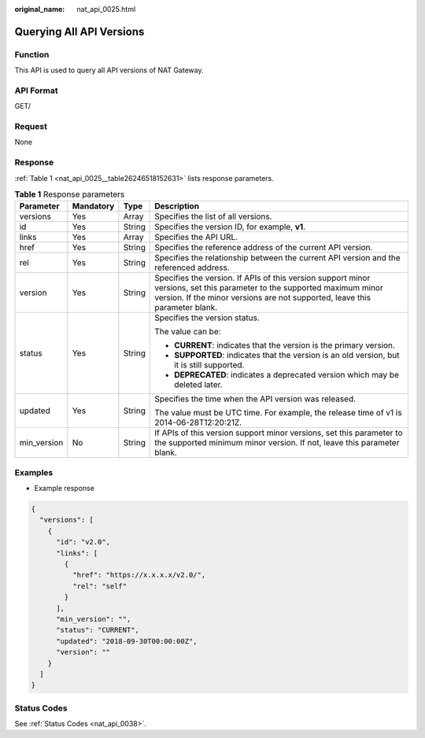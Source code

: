 :original_name: nat_api_0025.html

.. _nat_api_0025:

Querying All API Versions
=========================

Function
--------

This API is used to query all API versions of NAT Gateway.

API Format
----------

GET/

Request
-------

None

Response
--------

:ref:`Table 1 <nat_api_0025__table26246518152631>` lists response parameters.

.. _nat_api_0025__table26246518152631:

.. table:: **Table 1** Response parameters

   +-----------------+-----------------+-----------------+--------------------------------------------------------------------------------------------------------------------------------------------------------------------------------------------------------+
   | Parameter       | Mandatory       | Type            | Description                                                                                                                                                                                            |
   +=================+=================+=================+========================================================================================================================================================================================================+
   | versions        | Yes             | Array           | Specifies the list of all versions.                                                                                                                                                                    |
   +-----------------+-----------------+-----------------+--------------------------------------------------------------------------------------------------------------------------------------------------------------------------------------------------------+
   | id              | Yes             | String          | Specifies the version ID, for example, **v1**.                                                                                                                                                         |
   +-----------------+-----------------+-----------------+--------------------------------------------------------------------------------------------------------------------------------------------------------------------------------------------------------+
   | links           | Yes             | Array           | Specifies the API URL.                                                                                                                                                                                 |
   +-----------------+-----------------+-----------------+--------------------------------------------------------------------------------------------------------------------------------------------------------------------------------------------------------+
   | href            | Yes             | String          | Specifies the reference address of the current API version.                                                                                                                                            |
   +-----------------+-----------------+-----------------+--------------------------------------------------------------------------------------------------------------------------------------------------------------------------------------------------------+
   | rel             | Yes             | String          | Specifies the relationship between the current API version and the referenced address.                                                                                                                 |
   +-----------------+-----------------+-----------------+--------------------------------------------------------------------------------------------------------------------------------------------------------------------------------------------------------+
   | version         | Yes             | String          | Specifies the version. If APIs of this version support minor versions, set this parameter to the supported maximum minor version. If the minor versions are not supported, leave this parameter blank. |
   +-----------------+-----------------+-----------------+--------------------------------------------------------------------------------------------------------------------------------------------------------------------------------------------------------+
   | status          | Yes             | String          | Specifies the version status.                                                                                                                                                                          |
   |                 |                 |                 |                                                                                                                                                                                                        |
   |                 |                 |                 | The value can be:                                                                                                                                                                                      |
   |                 |                 |                 |                                                                                                                                                                                                        |
   |                 |                 |                 | -  **CURRENT**: indicates that the version is the primary version.                                                                                                                                     |
   |                 |                 |                 | -  **SUPPORTED**: indicates that the version is an old version, but it is still supported.                                                                                                             |
   |                 |                 |                 | -  **DEPRECATED**: indicates a deprecated version which may be deleted later.                                                                                                                          |
   +-----------------+-----------------+-----------------+--------------------------------------------------------------------------------------------------------------------------------------------------------------------------------------------------------+
   | updated         | Yes             | String          | Specifies the time when the API version was released.                                                                                                                                                  |
   |                 |                 |                 |                                                                                                                                                                                                        |
   |                 |                 |                 | The value must be UTC time. For example, the release time of v1 is 2014-06-28T12:20:21Z.                                                                                                               |
   +-----------------+-----------------+-----------------+--------------------------------------------------------------------------------------------------------------------------------------------------------------------------------------------------------+
   | min_version     | No              | String          | If APIs of this version support minor versions, set this parameter to the supported minimum minor version. If not, leave this parameter blank.                                                         |
   +-----------------+-----------------+-----------------+--------------------------------------------------------------------------------------------------------------------------------------------------------------------------------------------------------+

Examples
--------

-  Example response

.. code-block::

   {
     "versions": [
       {
         "id": "v2.0",
         "links": [
           {
             "href": "https://x.x.x.x/v2.0/",
             "rel": "self"
           }
         ],
         "min_version": "",
         "status": "CURRENT",
         "updated": "2018-09-30T00:00:00Z",
         "version": ""
       }
     ]
   }

Status Codes
------------

See :ref:`Status Codes <nat_api_0038>`.
